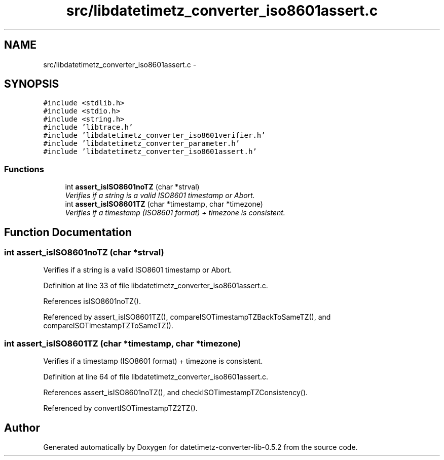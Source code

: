 .TH "src/libdatetimetz_converter_iso8601assert.c" 3 "Sun Jul 26 2015" "datetimetz-converter-lib-0.5.2" \" -*- nroff -*-
.ad l
.nh
.SH NAME
src/libdatetimetz_converter_iso8601assert.c \- 
.SH SYNOPSIS
.br
.PP
\fC#include <stdlib\&.h>\fP
.br
\fC#include <stdio\&.h>\fP
.br
\fC#include <string\&.h>\fP
.br
\fC#include 'libtrace\&.h'\fP
.br
\fC#include 'libdatetimetz_converter_iso8601verifier\&.h'\fP
.br
\fC#include 'libdatetimetz_converter_parameter\&.h'\fP
.br
\fC#include 'libdatetimetz_converter_iso8601assert\&.h'\fP
.br

.SS "Functions"

.in +1c
.ti -1c
.RI "int \fBassert_isISO8601noTZ\fP (char *strval)"
.br
.RI "\fIVerifies if a string is a valid ISO8601 timestamp or Abort\&. \fP"
.ti -1c
.RI "int \fBassert_isISO8601TZ\fP (char *timestamp, char *timezone)"
.br
.RI "\fIVerifies if a timestamp (ISO8601 format) + timezone is consistent\&. \fP"
.in -1c
.SH "Function Documentation"
.PP 
.SS "int assert_isISO8601noTZ (char *strval)"

.PP
Verifies if a string is a valid ISO8601 timestamp or Abort\&. 
.PP
Definition at line 33 of file libdatetimetz_converter_iso8601assert\&.c\&.
.PP
References isISO8601noTZ()\&.
.PP
Referenced by assert_isISO8601TZ(), compareISOTimestampTZBackToSameTZ(), and compareISOTimestampTZToSameTZ()\&.
.SS "int assert_isISO8601TZ (char *timestamp, char *timezone)"

.PP
Verifies if a timestamp (ISO8601 format) + timezone is consistent\&. 
.PP
Definition at line 64 of file libdatetimetz_converter_iso8601assert\&.c\&.
.PP
References assert_isISO8601noTZ(), and checkISOTimestampTZConsistency()\&.
.PP
Referenced by convertISOTimestampTZ2TZ()\&.
.SH "Author"
.PP 
Generated automatically by Doxygen for datetimetz-converter-lib-0\&.5\&.2 from the source code\&.

